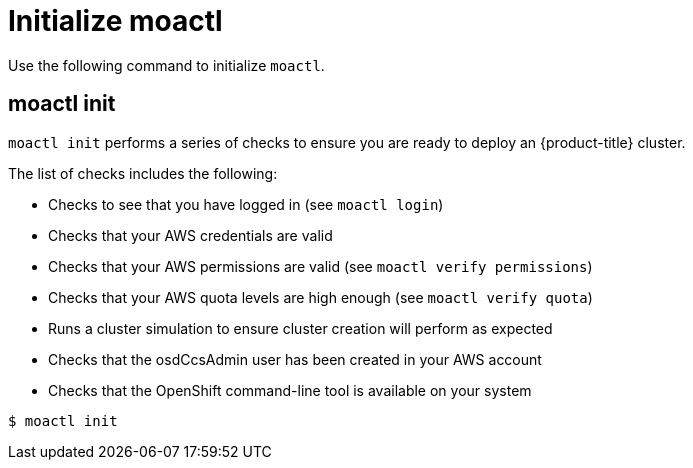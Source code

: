 // Module included in the following assemblies:
//
// * cli_reference/moactl/get-started-with-moactl.adoc

[id="moactl-initialize_{context}"]
= Initialize moactl

Use the following command to initialize `moactl`.

[id="moactl-init_{context}"]
== moactl init

`moactl init` performs a series of checks to ensure you are ready to deploy an {product-title} cluster.

The list of checks includes the following:

* Checks to see that you have logged in (see `moactl login`)
* Checks that your AWS credentials are valid
* Checks that your AWS permissions are valid (see `moactl verify permissions`)
* Checks that your AWS quota levels are high enough (see `moactl verify quota`)
* Runs a cluster simulation to ensure cluster creation will perform as expected
* Checks that the osdCcsAdmin user has been created in your AWS account
* Checks that the OpenShift command-line tool is available on your system

[source,terminal]
----
$ moactl init
----